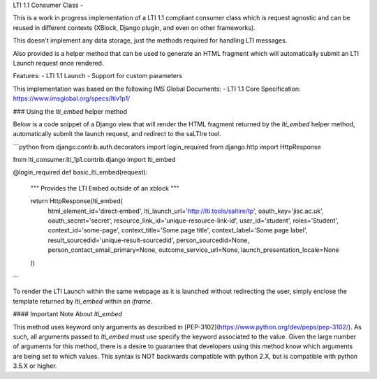 LTI 1.1 Consumer Class
-

This is a work in progress implementation of a  LTI 1.1 compliant consumer class
which is request agnostic and can be reused in different contexts (XBlock,
Django plugin, and even on other frameworks).

This doesn't implement any data storage, just the methods required for handling
LTI messages.

Also provided is a helper method that can be used to generate an HTML fragment
which will automatically submit an LTI Launch request once rendered.

Features:
- LTI 1.1 Launch
- Support for custom parameters

This implementation was based on the following IMS Global Documents:
- LTI 1.1 Core Specification: https://www.imsglobal.org/specs/ltiv1p1/

### Using the `lti_embed` helper method

Below is a code snippet of a Django view that will render the HTML fragment
returned by the `lti_embed` helper method, automatically submit the launch
request, and redirect to the saLTIre tool.

```python
from django.contrib.auth.decorators import login_required
from django.http import HttpResponse

from lti_consumer.lti_1p1.contrib.django import lti_embed


@login_required
def basic_lti_embed(request):
    """
    Provides the LTI Embed outside of an xblock
    """

    return HttpResponse(lti_embed(
        html_element_id='direct-embed',
        lti_launch_url='http://lti.tools/saltire/tp',
        oauth_key='jisc.ac.uk',
        oauth_secret='secret',
        resource_link_id='unique-resource-link-id',
        user_id='student',
        roles='Student',
        context_id='some-page',
        context_title='Some page title',
        context_label='Some page label',
        result_sourcedid='unique-result-sourcedid',
        person_sourcedid=None,
        person_contact_email_primary=None,
        outcome_service_url=None,
        launch_presentation_locale=None
    ))
```

To render the LTI Launch within the same webpage as it is launched without
redirecting the user, simply enclose the template returned by `lti_embed` within
an `iframe`.

#### Important Note About `lti_embed`

This method uses keyword only arguments as described in
[PEP-3102](https://www.python.org/dev/peps/pep-3102/). As such, all arguments
passed to `lti_embed` must use specify the keyword associated to the value.
Given the large number of arguments for this method, there is a desire to
guarantee that developers using this method know which arguments are being set
to which values. This syntax is NOT backwards compatible with python 2.X, but is
compatible with python 3.5.X or higher.
